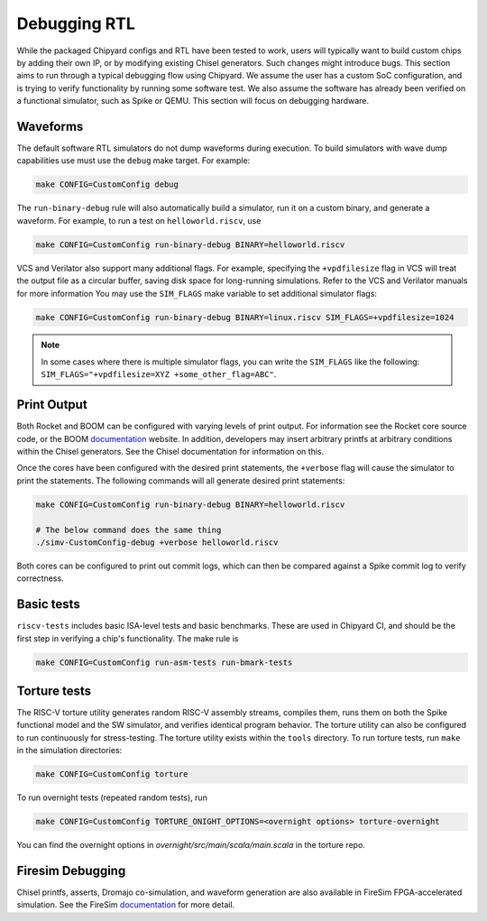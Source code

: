 Debugging RTL
======================

While the packaged Chipyard configs and RTL have been tested to work,
users will typically want to build custom chips by adding their own
IP, or by modifying existing Chisel generators. Such changes might introduce
bugs. This section aims to run through a typical debugging flow
using Chipyard. We assume the user has a custom SoC configuration,
and is trying to verify functionality by running some software test.
We also assume the software has already been verified on a functional
simulator, such as Spike or QEMU. This section will focus on debugging
hardware.

Waveforms
---------------------------

The default software RTL simulators do not dump waveforms during execution.
To build simulators with wave dump capabilities use must use the ``debug``
make target. For example:

.. code-block:: shell

   make CONFIG=CustomConfig debug

The ``run-binary-debug`` rule will also automatically build a simulator,
run it on a custom binary, and generate a waveform. For example, to run a
test on ``helloworld.riscv``, use

.. code-block:: shell

   make CONFIG=CustomConfig run-binary-debug BINARY=helloworld.riscv

VCS and Verilator also support many additional flags. For example, specifying
the ``+vpdfilesize`` flag in VCS will treat the output file as a circular
buffer, saving disk space for long-running simulations. Refer to the VCS
and Verilator manuals for more information You may use the ``SIM_FLAGS``
make variable to set additional simulator flags:

.. code-block:: shell

   make CONFIG=CustomConfig run-binary-debug BINARY=linux.riscv SIM_FLAGS=+vpdfilesize=1024

.. note::
    In some cases where there is multiple simulator flags, you can write the ``SIM_FLAGS``
    like the following: ``SIM_FLAGS="+vpdfilesize=XYZ +some_other_flag=ABC"``.

Print Output
---------------------------

Both Rocket and BOOM can be configured with varying levels of print output.
For information see the Rocket core source code, or the BOOM `documentation
<https://docs.boom-core.org/en/latest/>`__ website. In addition, developers
may insert arbitrary printfs at arbitrary conditions within the Chisel generators.
See the Chisel documentation for information on this.

Once the cores have been configured with the desired print statements, the
``+verbose`` flag will cause the simulator to print the statements. The following
commands will all generate desired print statements:

.. code-block:: shell

   make CONFIG=CustomConfig run-binary-debug BINARY=helloworld.riscv

   # The below command does the same thing
   ./simv-CustomConfig-debug +verbose helloworld.riscv

Both cores can be configured to print out commit logs, which can then be compared
against a Spike commit log to verify correctness.

Basic tests
---------------------------
``riscv-tests`` includes basic ISA-level tests and basic benchmarks. These
are used in Chipyard CI, and should be the first step in verifying a chip's
functionality. The make rule is

.. code-block:: shell

   make CONFIG=CustomConfig run-asm-tests run-bmark-tests


Torture tests
---------------------------
The RISC-V torture utility generates random RISC-V assembly streams, compiles them,
runs them on both the Spike functional model and the SW simulator, and verifies
identical program behavior. The torture utility can also be configured to run
continuously for stress-testing. The torture utility exists within the ``tools``
directory. To run torture tests, run ``make`` in the simulation directories:

.. code-block:: shell

  make CONFIG=CustomConfig torture

To run overnight tests (repeated random tests), run

.. code-block:: shell

  make CONFIG=CustomConfig TORTURE_ONIGHT_OPTIONS=<overnight options> torture-overnight

You can find the overnight options in `overnight/src/main/scala/main.scala` in the torture repo.  

Firesim Debugging
---------------------------
Chisel printfs, asserts, Dromajo co-simulation, and waveform generation are also available in FireSim
FPGA-accelerated simulation. See the FireSim
`documentation <https://docs.fires.im/en/latest/>`__ for more detail.

